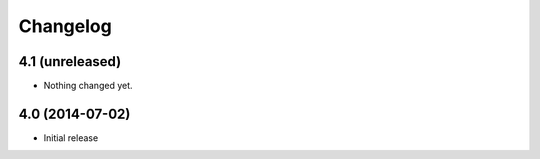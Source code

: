 Changelog
=========


4.1 (unreleased)
----------------

- Nothing changed yet.


4.0 (2014-07-02)
----------------

- Initial release
